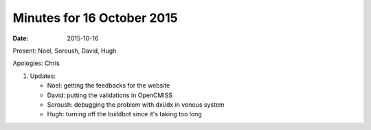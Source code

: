 Minutes for 16 October 2015
===========================

:date: 2015-10-16

Present: Noel, Soroush, David, Hugh

Apologies: Chris

1. Updates:

   - Noel: getting the feedbacks for the website

   - David:  putting the validations in OpenCMISS

   - Soroush: debugging the problem with dxi/dx in venous system

   - Hugh: turning off the buildbot since it's taking too long
